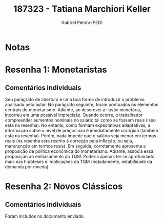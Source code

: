 #+OPTIONS: toc:nil num:nil tags:nil
#+TITLE: 187323 - Tatiana Marchiori Keller
#+AUTHOR: Gabriel Petrini (PED)
#+PROPERTY: RA 187323
#+PROPERTY: NOME "Tatiana Marchiori Keller"
#+INCLUDE_TAGS: private
#+PROPERTY: COLUMNS %TAREFA(Tarefa) %OBJETIVO(Objetivo) %CONCEITOS(Conceito) %ARGUMENTO(Argumento) %DESENVOLVIMENTO(Desenvolvimento) %CLAREZA(Clareza) %NOTA(Nota)
#+PROPERTY: TAREFA_ALL "Resenha 1" "Resenha 2" "Resenha 3" "Resenha 4" "Resenha 5" "Prova" "Seminário"
#+PROPERTY: OBJETIVO_ALL "Atingido totalmente" "Atingido satisfatoriamente" "Atingido parcialmente" "Atingindo minimamente" "Não atingido"
#+PROPERTY: CONCEITOS_ALL "Atingido totalmente" "Atingido satisfatoriamente" "Atingido parcialmente" "Atingindo minimamente" "Não atingido"
#+PROPERTY: ARGUMENTO_ALL "Atingido totalmente" "Atingido satisfatoriamente" "Atingido parcialmente" "Atingindo minimamente" "Não atingido"
#+PROPERTY: DESENVOLVIMENTO_ALL "Atingido totalmente" "Atingido satisfatoriamente" "Atingido parcialmente" "Atingindo minimamente" "Não atingido"
#+PROPERTY: CONCLUSAO_ALL "Atingido totalmente" "Atingido satisfatoriamente" "Atingido parcialmente" "Atingindo minimamente" "Não atingido"
#+PROPERTY: CLAREZA_ALL "Atingido totalmente" "Atingido satisfatoriamente" "Atingido parcialmente" "Atingindo minimamente" "Não atingido"
#+PROPERTY: NOTA_ALL "Atingido totalmente" "Atingido satisfatoriamente" "Atingido parcialmente" "Atingindo minimamente" "Não atingido"


* Notas :private:

  #+BEGIN: columnview :maxlevel 3 :id global
  #+END

* Resenha 1: Monetaristas                                           :private:
  :PROPERTIES:
  :TAREFA:   Resenha 1
  :OBJETIVO: Atingido totalmente
  :ARGUMENTO: Atingido totalmente
  :CONCEITOS: Atingido satisfatoriamente
  :DESENVOLVIMENTO: Atingido satisfatoriamente
  :CONCLUSAO: Atingido totalmente
  :CLAREZA:  Atingido satisfatoriamente
  :NOTA:     Atingido totalmente
  :END:

** Comentários individuais 

Seu parágrafo de abertura é uma boa forma de introduzir o problema analisado pelo autor. No parágrafo seguinte, foram pontuados os elementos centrais do monetarismo. Adiante, ao descrever a ilusão monetária, incorreu em uma possível imprecisão. Quando ocorre, o trabalhador compreender aumentos nominais no salário tal como se fossem reais (isso esta na resenha). No entanto, como formam expectativas adaptativas, a informação sobre o nível de preços não é imediatamente corrigida (também esta na resenha). Porém, nada impede que o salário seja menor em termos reais (na resenha esta restrito à correção pela inflação, ou seja, manutenção em termos reais). Em seguida, corretamente apresenta a proposição de política econômica do monetarismo. Adiante, associa essa proposição ao embasamento da TQM. Poderia apenas ter se aprofundado mais nas hipóteses e implicações da TQM (notadamente, estabilidade da demanda por moeda)
* Resenha 2: Novos Clássicos                                        :private:
  :PROPERTIES:
  :TAREFA:   Resenha 2
  :OBJETIVO: Atingido totalmente
  :ARGUMENTO: Atingido totalmente
  :CONCEITOS: Atingido parcialmente
  :DESENVOLVIMENTO: Atingido satisfatoriamente
  :CONCLUSAO: Atingido satisfatoriamente
  :CLAREZA:  Atingido totalmente
  :NOTA:     Atingido satisfatoriamente
  :END:

** Comentários individuais

   Foram includos no documento enviado.

